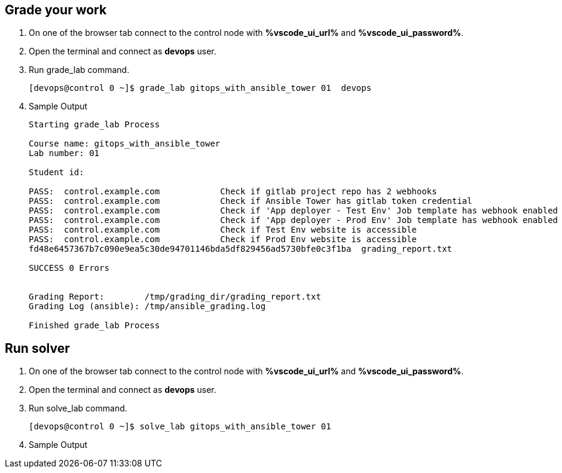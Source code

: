 :GUID: %guid%
:OSP_DOMAIN: %subdomain_base_suffix%
:GITLAB_URL: %gitlab_url%
:GITLAB_USERNAME: %gitlab_username%
:GITLAB_PASSWORD: %gitlab_password%
:TOWER_URL: %tower_url%
:TOWER_ADMIN_USER: %tower_admin_user%
:TOWER_ADMIN_PASSWORD: %tower_admin_password%
:SSH_COMMAND: %ssh_command%
:SSH_PASSWORD: %ssh_password%
:VSCODE_UI_URL: %vscode_ui_url%
:VSCODE_UI_PASSWORD: %vscode_ui_password%
:organization_name: Default
:gitlab_project: ansible/gitops-lab
:project_prod: Project gitOps - Prod
:project_test: Project gitOps - Test
:inventory_prod: GitOps inventory - Prod Env
:inventory_test: GitOps inventory - Test Env
:credential_machine: host_credential
:credential_git: gitlab_credential
:credential_git_token: gitlab_token 
:credential_openstack: cloud_credential
:jobtemplate_prod: App deployer - Prod Env
:jobtemplate_test: App deployer - Test Env
:source-linenums-option:        
:markup-in-source: verbatim,attributes,quotes
:show_solution: true

== Grade your work

. On one of the browser tab connect to the control node with *{VSCODE_UI_URL}* and *{VSCODE_UI_PASSWORD}*.

. Open the terminal and connect as *devops* user.

. Run grade_lab command.
+
[source,bash,subs="attributes,verbatim"]
----
[devops@control 0 ~]$ grade_lab gitops_with_ansible_tower 01  devops
----

. Sample Output

+
[source,bash,subs="attributes,verbatim"]
----
Starting grade_lab Process

Course name: gitops_with_ansible_tower
Lab number: 01

Student id: 

PASS:  control.example.com            Check if gitlab project repo has 2 webhooks
PASS:  control.example.com            Check if Ansible Tower has gitlab token credential
PASS:  control.example.com            Check if 'App deployer - Test Env' Job template has webhook enabled
PASS:  control.example.com            Check if 'App deployer - Prod Env' Job template has webhook enabled
PASS:  control.example.com            Check if Test Env website is accessible
PASS:  control.example.com            Check if Prod Env website is accessible
fd48e6457367b7c090e9ea5c30de94701146bda5df829456ad5730bfe0c3f1ba  grading_report.txt

SUCCESS 0 Errors


Grading Report:        /tmp/grading_dir/grading_report.txt
Grading Log (ansible): /tmp/ansible_grading.log

Finished grade_lab Process
----

== Run solver

. On one of the browser tab connect to the control node with *{VSCODE_UI_URL}* and *{VSCODE_UI_PASSWORD}*.

. Open the terminal and connect as *devops* user.

. Run solve_lab command.
+
[source,bash,subs="attributes,verbatim"]
----
[devops@control 0 ~]$ solve_lab gitops_with_ansible_tower 01
----

. Sample Output

+
[source,bash,subs="attributes,verbatim"]
----

----